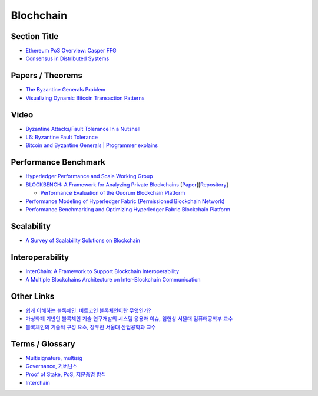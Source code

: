 ===============
Blochchain
===============

---------------
 Section Title
---------------
* `Ethereum PoS Overview: Casper FFG <https://docs.google.com/presentation/d/1fqnjL-2TqXjhHx8k7HRX7eUYnDK83adnlCLLH8Bk054/edit#slide=id.g35f391192_00>`_
* `Consensus in Distributed Systems <https://www.etherstudy.net/documents/Consensus%20in%20Distributed%20System%20BY%20Etherstudy.pdf>`_

---------------
 Papers / Theorems
---------------
* `The Byzantine Generals Problem <https://people.eecs.berkeley.edu/~luca/cs174/byzantine.pdf>`_
* `Visualizing Dynamic Bitcoin Transaction Patterns <https://www.liebertpub.com/doi/full/10.1089/big.2015.0056>`_

---------------
Video
---------------
* `Byzantine Attacks/Fault Tolerance In a Nutshell <https://www.youtube.com/watch?v=jLpBqN9D0S8>`_
* `L6: Byzantine Fault Tolerance <https://www.youtube.com/watch?v=_e4wNoTV3Gw>`_
* `Bitcoin and Byzantine Generals | Programmer explains <https://www.youtube.com/watch?v=kE51N84hBxU>`_

---------------
Performance Benchmark
---------------
* `Hyperledger Performance and Scale Working Group <https://wiki.hyperledger.org/display/PSWG>`_
* `BLOCKBENCH: A Framework for Analyzing Private Blockchains <https://www.comp.nus.edu.sg/~dbsystem/blockbench/>`_ [`Paper <https://arxiv.org/pdf/1703.04057v1.pdf>`_][`Repository <https://github.com/ooibc88/blockbench>`_]

  * `Performance Evaluation of the Quorum Blockchain Platform <https://arxiv.org/pdf/1809.03421.pdf>`_
  
* `Performance Modeling of Hyperledger Fabric (Permissioned Blockchain Network) <https://sites.duke.edu/hvs2/files/2018/11/perf_model_HLF_Harish_18.pdf>`_
* `Performance Benchmarking and Optimizing Hyperledger Fabric Blockchain Platform <https://arxiv.org/pdf/1805.11390.pdf>`_

---------------
Scalability
---------------
* `A Survey of Scalability Solutions on Blockchain <https://ieeexplore.ieee.org/abstract/document/8539529>`_

---------------
Interoperability
---------------
* `InterChain: A Framework to Support Blockchain Interoperability <https://pdfs.semanticscholar.org/3aef/c6bc23392f762cb3635ceee5eea74ed5e5c6.pdf>`_
* `A Multiple Blockchains Architecture on Inter-Blockchain Communication <https://ieeexplore.ieee.org/abstract/document/8431965>`_
---------------
Other Links
---------------
* `쉽게 이해하는 블록체인: 비트코인 블록체인이란 무엇인가? <https://banksalad.com/contents/%EC%89%BD%EA%B2%8C-%EC%9D%B4%ED%95%B4%ED%95%98%EB%8A%94-%EB%B8%94%EB%A1%9D%EC%B2%B4%EC%9D%B8-%EB%B9%84%ED%8A%B8%EC%BD%94%EC%9D%B8-%EB%B8%94%EB%A1%9D%EC%B2%B4%EC%9D%B8%EC%9D%B4%EB%9E%80-%EB%AC%B4%EC%97%87%EC%9D%B8%EA%B0%80-0vLh5>`_
* `가상화폐 기반인 블록체인 기술 연구개발의 시스템 응용과 이슈, 엄현상 서울대 컴퓨터공학부 교수 <http://mysnu.org/m/community/newtechnology.php?search_order=&search_part=&c_cate1=&mode=v&idx=11700&thisPageNum=>`_
* `블록체인의 기술적 구성 요소, 장우진 서울대 산업공학과 교수 <http://mysnu.org/m/community/newtechnology.php?search_order=&search_part=&c_cate1=&mode=v&idx=11699&thisPageNum=>`_


---------------
Terms / Glossary
---------------
* `Multisignature, multisig <https://en.bitcoin.it/wiki/Multisignature>`_
* `Governance, 거버넌스 <https://steemit.com/governance/@nskl1004/4bmkma>`_
* `Proof of Stake, PoS, 지분증명 방식 <https://banksalad.com/contents/쉽게-설명하는-블록체인-지분증명이란-lr7RH>`_
* `Interchain <https://medium.com/decipher-media/블록체인-확장성-솔루션-시리즈-3-1-interchain-overview-8ed188d5b7d9>`_
